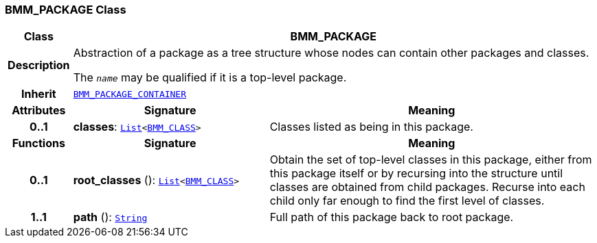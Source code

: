 === BMM_PACKAGE Class

[cols="^1,3,5"]
|===
h|*Class*
2+^h|*BMM_PACKAGE*

h|*Description*
2+a|Abstraction of a package as a tree structure whose nodes can contain other packages and classes.

The `_name_` may be qualified if it is a top-level package.

h|*Inherit*
2+|`<<_bmm_package_container_class,BMM_PACKAGE_CONTAINER>>`

h|*Attributes*
^h|*Signature*
^h|*Meaning*

h|*0..1*
|*classes*: `link:/releases/BASE/{base_release}/foundation_types.html#_list_class[List^]<<<_bmm_class_class,BMM_CLASS>>>`
a|Classes listed as being in this package.
h|*Functions*
^h|*Signature*
^h|*Meaning*

h|*0..1*
|*root_classes* (): `link:/releases/BASE/{base_release}/foundation_types.html#_list_class[List^]<<<_bmm_class_class,BMM_CLASS>>>`
a|Obtain the set of top-level classes in this package, either from this package itself or by recursing into the structure until classes are obtained from child packages. Recurse into each child only far enough to find the first level of classes.

h|*1..1*
|*path* (): `link:/releases/BASE/{base_release}/foundation_types.html#_string_class[String^]`
a|Full path of this package back to root package.
|===

